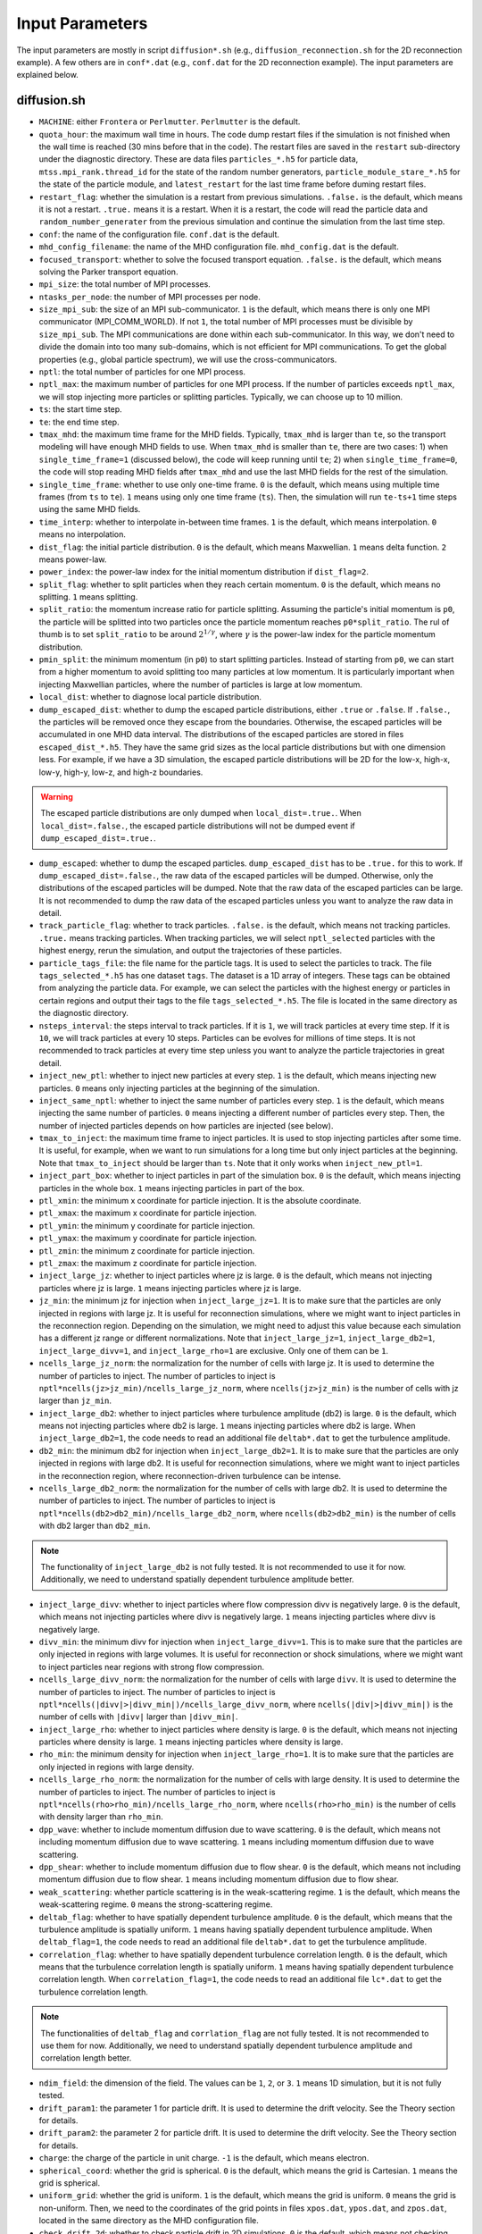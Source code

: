 Input Parameters
================

The input parameters are mostly in script ``diffusion*.sh`` (e.g., ``diffusion_reconnection.sh`` for the 2D reconnection example). A few others are in ``conf*.dat`` (e.g., ``conf.dat`` for the 2D reconnection example). The input parameters are explained below.

diffusion.sh
------------

- ``MACHINE``: either ``Frontera`` or ``Perlmutter``. ``Perlmutter`` is the default.
- ``quota_hour``: the maximum wall time in hours. The code dump restart files if the simulation is not finished when the wall time is reached (30 mins before that in the code). The restart files are saved in the ``restart`` sub-directory under the diagnostic directory. These are data files ``particles_*.h5`` for particle data, ``mtss.mpi_rank.thread_id`` for the state of the random number generators, ``particle_module_stare_*.h5`` for the state of the particle module, and ``latest_restart`` for the last time frame before duming restart files.
- ``restart_flag``: whether the simulation is a restart from previous simulations. ``.false.`` is the default, which means it is not a restart. ``.true.`` means it is a restart. When it is a restart, the code will read the particle data and ``random_number_generater`` from the previous simulation and continue the simulation from the last time step.
- ``conf``: the name of the configuration file. ``conf.dat`` is the default.
- ``mhd_config_filename``: the name of the MHD configuration file. ``mhd_config.dat`` is the default.
- ``focused_transport``: whether to solve the focused transport equation. ``.false.`` is the default, which means solving the Parker transport equation.
- ``mpi_size``: the total number of MPI processes.
- ``ntasks_per_node``: the number of MPI processes per node.
- ``size_mpi_sub``: the size of an MPI sub-communicator. ``1`` is the default, which means there is only one MPI communicator (MPI_COMM_WORLD). If not ``1``, the total number of MPI processes must be divisible by ``size_mpi_sub``. The MPI communications are done within each sub-communicator. In this way, we don't need to divide the domain into too many sub-domains, which is not efficient for MPI communications. To get the global properties (e.g., global particle spectrum), we will use the cross-communicators.
- ``nptl``: the total number of particles for one MPI process.
- ``nptl_max``: the maximum number of particles for one MPI process. If the number of particles exceeds ``nptl_max``, we will stop injecting more particles or splitting particles. Typically, we can choose up to 10 million.
- ``ts``: the start time step.
- ``te``: the end time step.
- ``tmax_mhd``: the maximum time frame for the MHD fields. Typically, ``tmax_mhd`` is larger than ``te``, so the transport modeling will have enough MHD fields to use. When ``tmax_mhd`` is smaller than ``te``, there are two cases: 1) when ``single_time_frame=1`` (discussed below), the code will keep running until ``te``; 2) when ``single_time_frame=0``, the code will stop reading MHD fields after ``tmax_mhd`` and use the last MHD fields for the rest of the simulation.
- ``single_time_frame``: whether to use only one-time frame. ``0`` is the default, which means using multiple time frames (from ``ts`` to ``te``). ``1`` means using only one time frame (``ts``). Then, the simulation will run ``te-ts+1`` time steps using the same MHD fields.
- ``time_interp``: whether to interpolate in-between time frames. ``1`` is the default, which means interpolation. ``0`` means no interpolation.
- ``dist_flag``: the initial particle distribution. ``0`` is the default, which means Maxwellian. ``1`` means delta function. ``2`` means power-law.
- ``power_index``: the power-law index for the initial momentum distribution if ``dist_flag=2``.
- ``split_flag``: whether to split particles when they reach certain momentum. ``0`` is the default, which means no splitting. ``1`` means splitting.
- ``split_ratio``: the momentum increase ratio for particle splitting. Assuming the particle's initial momentum is ``p0``, the particle will be splitted into two particles once the particle momentum reaches ``p0*split_ratio``. The rul of thumb is to set ``split_ratio`` to be around :math:`2^{1/\gamma}`, where :math:`\gamma` is the power-law index for the particle momentum distribution.
- ``pmin_split``: the minimum momentum (in ``p0``) to start splitting particles. Instead of starting from ``p0``, we can start from a higher momentum to avoid splitting too many particles at low momentum. It is particularly important when injecting Maxwellian particles, where the number of particles is large at low momentum.
- ``local_dist``: whether to diagnose local particle distribution.
- ``dump_escaped_dist``: whether to dump the escaped particle distributions, either ``.true`` or ``.false``. If ``.false.``, the particles will be removed once they escape from the boundaries. Otherwise, the escaped particles will be accumulated in one MHD data interval. The distributions of the escaped particles are stored in files ``escaped_dist_*.h5``. They have the same grid sizes as the local particle distributions but with one dimension less. For example, if we have a 3D simulation, the escaped particle distributions will be 2D for the low-x, high-x, low-y, high-y, low-z, and high-z boundaries.

.. warning::
    The escaped particle distributions are only dumped when ``local_dist=.true.``. When ``local_dist=.false.``, the escaped particle distributions will not be dumped event if ``dump_escaped_dist=.true.``.

- ``dump_escaped``: whether to dump the escaped particles. ``dump_escaped_dist`` has to be ``.true.`` for this to work. If ``dump_escaped_dist=.false.``, the raw data of the escaped particles will be dumped. Otherwise, only the distributions of the escaped particles will be dumped. Note that the raw data of the escaped particles can be large. It is not recommended to dump the raw data of the escaped particles unless you want to analyze the raw data in detail.
- ``track_particle_flag``: whether to track particles. ``.false.`` is the default, which means not tracking particles. ``.true.`` means tracking particles. When tracking particles, we will select ``nptl_selected`` particles with the highest energy, rerun the simulation, and output the trajectories of these particles.
- ``particle_tags_file``: the file name for the particle tags. It is used to select the particles to track. The file ``tags_selected_*.h5`` has one dataset ``tags``. The dataset is a 1D array of integers. These tags can be obtained from analyzing the particle data. For example, we can select the particles with the highest energy or particles in certain regions and output their tags to the file ``tags_selected_*.h5``. The file is located in the same directory as the diagnostic directory.
- ``nsteps_interval``: the steps interval to track particles. If it is ``1``, we will track particles at every time step. If it is ``10``, we will track particles at every 10 steps. Particles can be evolves for millions of time steps. It is not recommended to track particles at every time step unless you want to analyze the particle trajectories in great detail.
- ``inject_new_ptl``: whether to inject new particles at every step. ``1`` is the default, which means injecting new particles. ``0`` means only injecting particles at the beginning of the simulation.
- ``inject_same_nptl``: whether to inject the same number of particles every step. ``1`` is the default, which means injecting the same number of particles. ``0`` means injecting a different number of particles every step. Then, the number of injected particles depends on how particles are injected (see below).
- ``tmax_to_inject``: the maximum time frame to inject particles. It is used to stop injecting particles after some time. It is useful, for example, when we want to run simulations for a long time but only inject particles at the beginning. Note that ``tmax_to_inject`` should be larger than ``ts``. Note that it only works when ``inject_new_ptl=1``.
- ``inject_part_box``: whether to inject particles in part of the simulation box. ``0`` is the default, which means injecting particles in the whole box. ``1`` means injecting particles in part of the box.
- ``ptl_xmin``: the minimum x coordinate for particle injection. It is the absolute coordinate.
- ``ptl_xmax``: the maximum x coordinate for particle injection.
- ``ptl_ymin``: the minimum y coordinate for particle injection.
- ``ptl_ymax``: the maximum y coordinate for particle injection.
- ``ptl_zmin``: the minimum z coordinate for particle injection.
- ``ptl_zmax``: the maximum z coordinate for particle injection.
- ``inject_large_jz``: whether to inject particles where jz is large. ``0`` is the default, which means not injecting particles where jz is large. ``1`` means injecting particles where jz is large.
- ``jz_min``: the minimum jz for injection when ``inject_large_jz=1``. It is to make sure that the particles are only injected in regions with large jz. It is useful for reconnection simulations, where we might want to inject particles in the reconnection region. Depending on the simulation, we might need to adjust this value because each simulation has a different jz range or different normalizations. Note that ``inject_large_jz=1``, ``inject_large_db2=1``,  ``inject_large_divv=1``, and ``inject_large_rho=1`` are exclusive. Only one of them can be ``1``.
- ``ncells_large_jz_norm``: the normalization for the number of cells with large jz. It is used to determine the number of particles to inject. The number of particles to inject is ``nptl*ncells(jz>jz_min)/ncells_large_jz_norm``, where ``ncells(jz>jz_min)`` is the number of cells with jz larger than ``jz_min``.
- ``inject_large_db2``: whether to inject particles where turbulence amplitude (db2) is large. ``0`` is the default, which means not injecting particles where db2 is large. ``1`` means injecting particles where db2 is large. When ``inject_large_db2=1``, the code needs to read an additional file ``deltab*.dat`` to get the turbulence amplitude.
- ``db2_min``: the minimum db2 for injection when ``inject_large_db2=1``. It is to make sure that the particles are only injected in regions with large db2. It is useful for reconnection simulations, where we might want to inject particles in the reconnection region, where reconnection-driven turbulence can be intense.
- ``ncells_large_db2_norm``: the normalization for the number of cells with large db2. It is used to determine the number of particles to inject. The number of particles to inject is ``nptl*ncells(db2>db2_min)/ncells_large_db2_norm``, where ``ncells(db2>db2_min)`` is the number of cells with db2 larger than ``db2_min``.

.. note:: 
    The functionality of ``inject_large_db2`` is not fully tested. It is not recommended to use it for now. Additionally, we need to understand spatially dependent turbulence amplitude better.

- ``inject_large_divv``: whether to inject particles where flow compression divv is negatively large. ``0`` is the default, which means not injecting particles where divv is negatively large. ``1`` means injecting particles where divv is negatively large.
- ``divv_min``: the minimum divv for injection when ``inject_large_divv=1``. This is to make sure that the particles are only injected in regions with large volumes. It is useful for reconnection or shock simulations, where we might want to inject particles near regions with strong flow compression.
- ``ncells_large_divv_norm``: the normalization for the number of cells with large ``divv``. It is used to determine the number of particles to inject. The number of particles to inject is ``nptl*ncells(|divv|>|divv_min|)/ncells_large_divv_norm``, where ``ncells(|div|>|divv_min|)`` is the number of cells with ``|divv|`` larger than ``|divv_min|``.
- ``inject_large_rho``: whether to inject particles where density is large. ``0`` is the default, which means not injecting particles where density is large. ``1`` means injecting particles where density is large.
- ``rho_min``: the minimum density for injection when ``inject_large_rho=1``. It is to make sure that the particles are only injected in regions with large density.
- ``ncells_large_rho_norm``: the normalization for the number of cells with large density. It is used to determine the number of particles to inject. The number of particles to inject is ``nptl*ncells(rho>rho_min)/ncells_large_rho_norm``, where ``ncells(rho>rho_min)`` is the number of cells with density larger than ``rho_min``.
- ``dpp_wave``: whether to include momentum diffusion due to wave scattering. ``0`` is the default, which means not including momentum diffusion due to wave scattering. ``1`` means including momentum diffusion due to wave scattering.
- ``dpp_shear``: whether to include momentum diffusion due to flow shear. ``0`` is the default, which means not including momentum diffusion due to flow shear. ``1`` means including momentum diffusion due to flow shear.
- ``weak_scattering``: whether particle scattering is in the weak-scattering regime. ``1`` is the default, which means the weak-scattering regime. ``0`` means the strong-scattering regime.
- ``deltab_flag``: whether to have spatially dependent turbulence amplitude. ``0`` is the default, which means that the turbulence amplitude is spatially uniform. ``1`` means having spatially dependent turbulence amplitude. When ``deltab_flag=1``, the code needs to read an additional file ``deltab*.dat`` to get the turbulence amplitude.
- ``correlation_flag``: whether to have spatially dependent turbulence correlation length. ``0`` is the default, which means that the turbulence correlation length is spatially uniform. ``1`` means having spatially dependent turbulence correlation length. When ``correlation_flag=1``, the code needs to read an additional file ``lc*.dat`` to get the turbulence correlation length.

.. note:: 
    The functionalities of ``deltab_flag`` and ``corrlation_flag`` are not fully tested. It is not recommended to use them for now. Additionally, we need to understand spatially dependent turbulence amplitude and correlation length better.

- ``ndim_field``: the dimension of the field. The values can be ``1``, ``2``, or ``3``. ``1`` means 1D simulation, but it is not fully tested.
- ``drift_param1``: the parameter 1 for particle drift. It is used to determine the drift velocity. See the Theory section for details.
- ``drift_param2``: the parameter 2 for particle drift. It is used to determine the drift velocity. See the Theory section for details.
- ``charge``: the charge of the particle in unit charge. ``-1`` is the default, which means electron.
- ``spherical_coord``: whether the grid is spherical. ``0`` is the default, which means the grid is Cartesian. ``1`` means the grid is spherical.
- ``uniform_grid``: whether the grid is uniform. ``1`` is the default, which means the grid is uniform. ``0`` means the grid is non-uniform. Then, we need to the coordinates of the grid points in files ``xpos.dat``, ``ypos.dat``, and ``zpos.dat``, located in the same directory as the MHD configuration file.
- ``check_drift_2d``: whether to check particle drift in 2D simulations. ``0`` is the default, which means not checking particle drift in 2D simulations. ``1`` means checking particle drift in 2D simulations. It is useful for 2D simulations, where we can check how much particles drift along the out-of-plane direction.
- ``particle_data_dump``: whether to dump particle data. ``0`` is the default, which means not dumping particle data. ``1`` means dumping particle data. When dumping particle data, the code will output the particle data at every output time step. The particle data are stored in files ``particles_*.h5``. Since particle data can be large, it is not recommended to dump particle data unless you want to analyze the particle data.
- ``include_3rd_dim``: whether to include transport along the 3rd-dim in 2D simulations. ``0`` is the default, which means not including transport along the 3rd-dim in 2D simulations. ``1`` means including transport along the 3rd-dim in 2D simulations. It is useful for 2D simulations, where we can check how much particles transport along the out-of-plane direction.
- ``acc_by_surface``: whether the acceleration region is separated by a surface. ``0`` is the default, which means the acceleration region is not separated by a surface. ``1`` means the acceleration region is separated by a surface. Then, we need to specify the surface file name and the normal direction of the surface to get the 2D surfaces that separate the acceleration region. The surface file name is specified by ``surface_filename1`` and ``surface_filename2``. The normal direction of the surface is specified by ``surface_norm1`` and ``surface_norm2``. The surface normal direction can be ``+x``, ``-x``, ``+y``, ``-y``, ``+z``, or ``-z``. It is useful when we want to selectively turn on/off particle acceleration in certain regions. For example, we can turn on particle acceleration only in the reconnection region or termination shock region in flare simulations. To get the 2D surfaces separating different acceleration regions, we need to write our own scripts to look into the MHD simulation data.

.. note:: 
    The functionality of ``acc_by_surface`` is not fully tested. It is not recommended to use it for now. Example scripts to get the 2D surfaces separating different acceleration regions will be provided later.

- ``surface2_existed``: whether the second surface exists. ``0`` is the default, which means the second surface does not exist. Then, we only have two regions. ``1`` means the second surface exists. Then, we will have acceleration regions separated by these two surfaces.
- ``varying_dt_mhd``: whether the time interval for MHD fields is varying. ``0`` is the default, which means the time interval for MHD fields is uniform. ``1`` means the time interval for MHD fields is varying. It is useful when the MHD simulation has varying time intervals. For example, the MHD simulation might have a large time interval at the beginning and a small time interval later. Then, we can use ``varying_dt_mhd=1`` to use the varying time interval for MHD fields. When ``varying_dt_mhd=1``, the code needs to read an additional file ``time_stamps.dat`` to get the time stamps for each MHD frame. The file is located in the same directory as the MHD data files.

Then, the script will modify the configuration file ``conf.dat``. The parameters in ``conf.dat`` are explained below. Additionally, a few other parameters are modified in this script for more flexibility.

- ``tau0_scattering``: the scattering time for initial particles. It is only used for momentum diffusion due to wave scattering. It is not used for Parker transport. The parameters are calculated based on the initial particle momentum and turbulence properties in ``sde.py``.
- ``duu0``: the normalization for pitch-angle diffusion coefficient. It is only used in the focused transport equation. The parameters are calculated based on the initial particle momentum and turbulence properties in ``sde.py``.
- ``particle_v0``: the particle speed/velocity normalization. It is only used in the focused transport equation. The parameters are calculated based on the initial particle momentum and turbulence properties in ``sde.py``.
- ``dir_mhd_data``: the directory for MHD simulation data.
- ``diagnostic_directory``: the directory for diagnostics data.

conf.dat
--------

- ``b0``: initial magnetic field strength (deprecated).
- ``p0``: initial particle momentum. Its value is arbitrary. 0.1 is typically used so that the particle momentum is not too small or too large. Note that ``p0`` corresponds to particles with the input diffusion coefficients.
- ``pmin``: the minimum particle momentum. It is used when injecting particles and when calculating the global particle spectrum. It is typically set to ``1E-2``.
- ``pmax``: the maximum particle momentum. It is used when injecting particles and when calculating the global particle spectrum. It is typically set to ``1E1``.
- ``momentum_dependency``: whether the diffusion coefficients depend on particle momentum. ``1`` is the default, which means the diffusion coefficients depend on particle momentum. ``0`` means the diffusion coefficients do not depend on particle momentum.
- ``pindex``: the power-law index for the momentum dependency of the diffusion coefficients. It is only used when ``momentum_dependency=1``. It is typically set to ``3-5/3=4/3=1.3333333``, where ``5/3`` is the turbulence spectral slope for the Kolmogorov spectrum. It can be modified in ``difffusion.sh`` when using different turbulence models.
- ``mag_dependency``: whether the diffusion coefficients depend on magnetic field strength. ``1`` is the default, which means the diffusion coefficients depend on magnetic field strength. ``0`` means the diffusion coefficients do not depend on magnetic field strength.
- ``kpara0``: the normalization for the parallel diffusion coefficient. It is calculated based on the initial particle momentum, magnetic field, and turbulence properties in ``sde.py``.
- ``kret``: the ratio of the perpendicular diffusion coefficient to the parallel diffusion coefficient. It is typically set to less than ``0.1``.
- ``dt_min``: the minimum time step allowed to avoid infinite time step.
- ``dt_min_rel``: the minimum relative time step w.r.t. one field time interval. ``dt_min`` is set to ``dt_min_rel`` times the time interval for MHD fields if the latter is larger than ``dt_min``.
- ``dt_max_rel``: the maximum relative time step w.r.t. one field time interval to avoid a time step too large, which could cause the particles to jump over multiple grid cells.
- ``npp_global``: the number of momentum bins for the global particle spectrum.
- ``nmu_global``: the number of pitch-angle bins for global particle distributions.
- ``dump_interval1``: the interval to dump local particle distributions. It is only used when ``local_dist=1`` in ``diffusion.sh``.
- ``pmin1``: the minimum particle momentum for local particle distributions.
- ``pmax1``: the maximum particle momentum for local particle distributions.
- ``npbins1``: the number of momentum bins for local particle distributions.
- ``nmu1``: the number of pitch-angle bins for local particle distributions.
- ``rx1``: reduced factor along the x direction for local particle distributions. For every ``rx1`` grid cell along the x direction, we will have one bin for local particle distributions.
- ``ry1``: reduced factor along the y direction for local particle distributions. For every ``ry1`` grid cell along the y direction, we will have one bin for local particle distributions.
- ``rz1``: reduced factor along the z-direction for local particle distributions. For every ``rz1`` grid cell along the z direction, we will have one bin for local particle distributions.

.. note::
    The other three local distributions are similar. We can adjust the number of bins and reduce factors to get different distributions. For example, we can get a distribution with higher resolution in the momentum space and lower resolution in the pitch-angle space by increasing ``npbins`` and decreasing ``nmu``. Or we can get distributions with higher momentum resolution but coarse spatial resolution by increasing ``rx``, ``ry``, and ``rz``.
    
.. note::
    We only dump local distributions every few MHD output intervals. When ``dump_interval`` is larger than the number of MHD outputs, it will not dump the distribution. In this way, we don't have to dump all four kinds of local distributions.

- ``acc_region_flag``: whether to turn on particle acceleration in certain regions. ``0`` is the default, which means turning on particle acceleration in the entire region. ``1`` means turning on particle acceleration in certain regions. When ``acc_region_flag=1``, we need to specify the acceleration region. The acceleration region is specified by ``acc_xmin``, ``acc_xmax``, ``acc_ymin``, ``acc_ymax``, ``acc_zmin``, and ``acc_zmax``. These are the relative values from 0 to 1. The acceleration region is a box with the minimum coordinate (``acc_xmin``, ``acc_ymin``, ``acc_zmin``) and the maximum coordinate (``acc_xmax``, ``acc_ymax``, ``acc_zmax``). It is useful when we want to selectively turn on/off particle acceleration in certain regions. For example, we can turn on particle acceleration only in the reconnection region or termination shock region in flare simulations. If we set ``acc_xmax`` or ``acc_ymax`` or ``acc_zmax`` to negative values, the acceleration in the entire simulation domain will be turned off.
- ``pbcx``: the boundary condition for particles along the x direction. ``0`` is the default, which means periodic boundary condition. ``1`` means open boundary condition.
- ``pbcy``: the boundary condition for particles along the y direction. ``0`` is the default, which means periodic boundary condition. ``1`` means open boundary condition.
- ``pbcz``: the boundary condition for particles along the z direction. ``0`` is the default, which means periodic boundary condition. ``1`` means open boundary condition.

.. note:: 
    Additional boundary conditions should be included in the future, such as reflecting boundary condition.

- ``mpi_sizex``: the number of MPI processes along the x direction. It is default to ``1`` when ``size_mpi_sub=1``. Otherwise, ``mpi_sizex*mpi_sizey*mpi_sizez`` should be equal to ``size_mpi_sub``.
- ``mpi_sizey``: the number of MPI processes along the y direction. It is default to ``1`` when ``size_mpi_sub=1``. Otherwise, ``mpi_sizex*mpi_sizey*mpi_sizez`` should be equal to ``size_mpi_sub``.
- ``mpi_sizez``: the number of MPI processes along the z direction. It is default to ``1`` when ``size_mpi_sub=1``. Otherwise, ``mpi_sizex*mpi_sizey*mpi_sizez`` should be equal to ``size_mpi_sub``.

.. note:: 
    When ``size_mpi_sub>1`` in ``diffusion.sh``. ``mpi_sizex*mpi_sizey*mpi_sizez`` should be equal to ``size_mpi_sub``. Otherwise, the code will stop.
